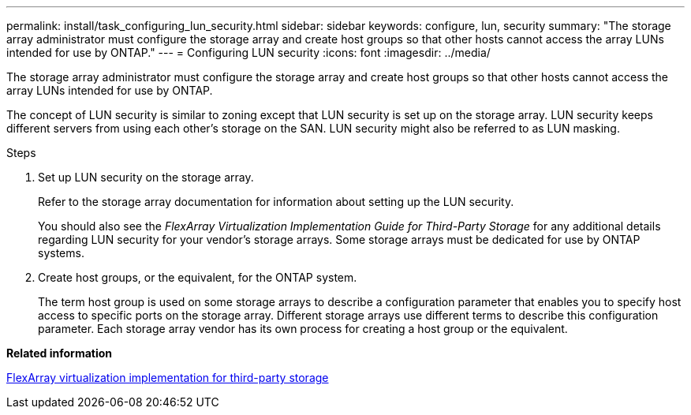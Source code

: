 ---
permalink: install/task_configuring_lun_security.html
sidebar: sidebar
keywords: configure, lun, security
summary: "The storage array administrator must configure the storage array and create host groups so that other hosts cannot access the array LUNs intended for use by ONTAP."
---
= Configuring LUN security
:icons: font
:imagesdir: ../media/

[.lead]
The storage array administrator must configure the storage array and create host groups so that other hosts cannot access the array LUNs intended for use by ONTAP.

The concept of LUN security is similar to zoning except that LUN security is set up on the storage array. LUN security keeps different servers from using each other's storage on the SAN. LUN security might also be referred to as LUN masking.

.Steps
. Set up LUN security on the storage array.
+
Refer to the storage array documentation for information about setting up the LUN security.
+
You should also see the _FlexArray Virtualization Implementation Guide for Third-Party Storage_ for any additional details regarding LUN security for your vendor's storage arrays. Some storage arrays must be dedicated for use by ONTAP systems.

. Create host groups, or the equivalent, for the ONTAP system.
+
The term host group is used on some storage arrays to describe a configuration parameter that enables you to specify host access to specific ports on the storage array. Different storage arrays use different terms to describe this configuration parameter. Each storage array vendor has its own process for creating a host group or the equivalent.

*Related information*

https://docs.netapp.com/us-en/ontap-flexarray/implement-third-party/index.html[FlexArray virtualization implementation for third-party storage]
